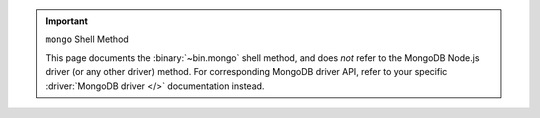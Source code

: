 .. important:: ``mongo`` Shell Method


   This page documents the :binary:`~bin.mongo` shell method, and does
   *not* refer to the MongoDB Node.js driver (or any other driver)
   method. For corresponding MongoDB driver API, refer to your specific
   :driver:`MongoDB driver </>` documentation instead.
